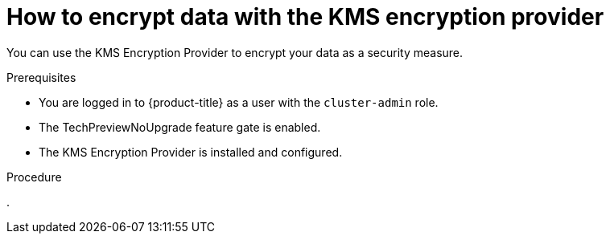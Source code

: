 // Module included in the following assemblies:
//
//security/kms_encryption_provider/index.adoc

:_mod-docs-content-type: PROCEDURE
[id="kms-encrypt-data_{context}"]
= How to encrypt data with the KMS encryption provider

You can use the KMS Encryption Provider to encrypt your data as a security measure.

.Prerequisites

* You are logged in to {product-title} as a user with the `cluster-admin` role.
* The TechPreviewNoUpgrade feature gate is enabled.
* The KMS Encryption Provider is installed and configured.

.Procedure

.